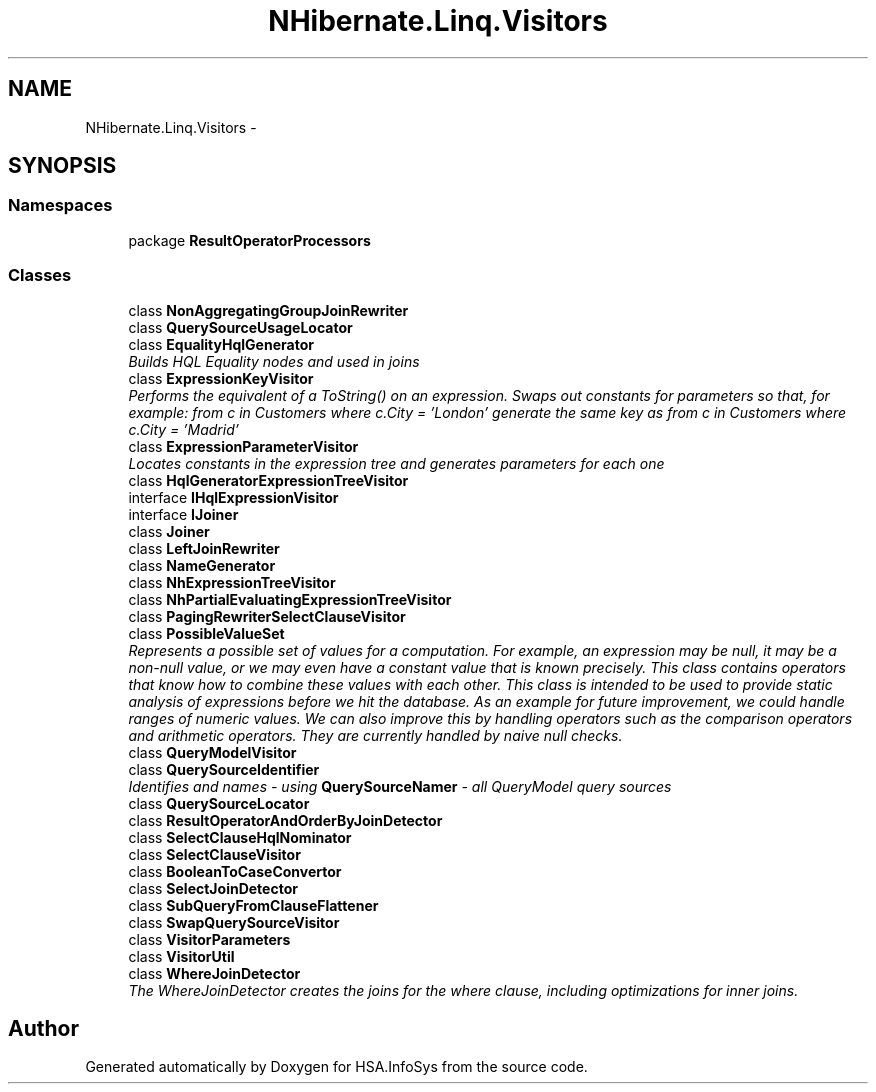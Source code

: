 .TH "NHibernate.Linq.Visitors" 3 "Fri Jul 5 2013" "Version 1.0" "HSA.InfoSys" \" -*- nroff -*-
.ad l
.nh
.SH NAME
NHibernate.Linq.Visitors \- 
.SH SYNOPSIS
.br
.PP
.SS "Namespaces"

.in +1c
.ti -1c
.RI "package \fBResultOperatorProcessors\fP"
.br
.in -1c
.SS "Classes"

.in +1c
.ti -1c
.RI "class \fBNonAggregatingGroupJoinRewriter\fP"
.br
.ti -1c
.RI "class \fBQuerySourceUsageLocator\fP"
.br
.ti -1c
.RI "class \fBEqualityHqlGenerator\fP"
.br
.RI "\fIBuilds HQL Equality nodes and used in joins \fP"
.ti -1c
.RI "class \fBExpressionKeyVisitor\fP"
.br
.RI "\fIPerforms the equivalent of a ToString() on an expression\&. Swaps out constants for parameters so that, for example: from c in Customers where c\&.City = 'London' generate the same key as from c in Customers where c\&.City = 'Madrid' \fP"
.ti -1c
.RI "class \fBExpressionParameterVisitor\fP"
.br
.RI "\fILocates constants in the expression tree and generates parameters for each one \fP"
.ti -1c
.RI "class \fBHqlGeneratorExpressionTreeVisitor\fP"
.br
.ti -1c
.RI "interface \fBIHqlExpressionVisitor\fP"
.br
.ti -1c
.RI "interface \fBIJoiner\fP"
.br
.ti -1c
.RI "class \fBJoiner\fP"
.br
.ti -1c
.RI "class \fBLeftJoinRewriter\fP"
.br
.ti -1c
.RI "class \fBNameGenerator\fP"
.br
.ti -1c
.RI "class \fBNhExpressionTreeVisitor\fP"
.br
.ti -1c
.RI "class \fBNhPartialEvaluatingExpressionTreeVisitor\fP"
.br
.ti -1c
.RI "class \fBPagingRewriterSelectClauseVisitor\fP"
.br
.ti -1c
.RI "class \fBPossibleValueSet\fP"
.br
.RI "\fIRepresents a possible set of values for a computation\&. For example, an expression may be null, it may be a non-null value, or we may even have a constant value that is known precisely\&. This class contains operators that know how to combine these values with each other\&. This class is intended to be used to provide static analysis of expressions before we hit the database\&. As an example for future improvement, we could handle ranges of numeric values\&. We can also improve this by handling operators such as the comparison operators and arithmetic operators\&. They are currently handled by naive null checks\&. \fP"
.ti -1c
.RI "class \fBQueryModelVisitor\fP"
.br
.ti -1c
.RI "class \fBQuerySourceIdentifier\fP"
.br
.RI "\fIIdentifies and names - using \fBQuerySourceNamer\fP - all QueryModel query sources \fP"
.ti -1c
.RI "class \fBQuerySourceLocator\fP"
.br
.ti -1c
.RI "class \fBResultOperatorAndOrderByJoinDetector\fP"
.br
.ti -1c
.RI "class \fBSelectClauseHqlNominator\fP"
.br
.ti -1c
.RI "class \fBSelectClauseVisitor\fP"
.br
.ti -1c
.RI "class \fBBooleanToCaseConvertor\fP"
.br
.ti -1c
.RI "class \fBSelectJoinDetector\fP"
.br
.ti -1c
.RI "class \fBSubQueryFromClauseFlattener\fP"
.br
.ti -1c
.RI "class \fBSwapQuerySourceVisitor\fP"
.br
.ti -1c
.RI "class \fBVisitorParameters\fP"
.br
.ti -1c
.RI "class \fBVisitorUtil\fP"
.br
.ti -1c
.RI "class \fBWhereJoinDetector\fP"
.br
.RI "\fIThe WhereJoinDetector creates the joins for the where clause, including optimizations for inner joins\&. \fP"
.in -1c
.SH "Author"
.PP 
Generated automatically by Doxygen for HSA\&.InfoSys from the source code\&.
